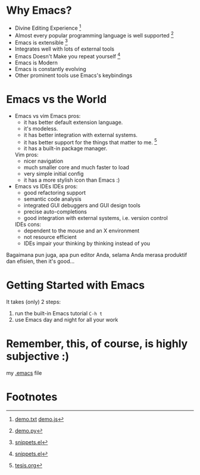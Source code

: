 * Why Emacs?
  - Divine Editing Experience [fn:1]
  - Almost every popular programming language is well supported [fn:2]
  - Emacs is extensible [fn:3]
  - Integrates well with lots of external tools
  - Emacs Doesn't Make you repeat yourself [fn:3]
  - Emacs is Modern
  - Emacs is constantly evolving
  - Other prominent tools use Emacs's keybindings

* Emacs vs the World
  - Emacs vs vim
    Emacs pros:
    - it has better default extension language.
    - it's modeless.
    - it has better integration with external systems.
    - it has better support for the things that matter to me. [fn:4]
    - it has a built-in package manager.
    Vim pros:
    - nicer navigation
    - much smaller core and much faster to load
    - very simple initial config
    - it has a more stylish icon than Emacs :)

  - Emacs vs IDEs
    IDEs pros:
    - good refactoring support
    - semantic code analysis
    - integrated GUI debuggers and GUI design tools
    - precise auto-completions
    - good integration with external systems, i.e. version control
    IDEs cons:
    - dependent to the mouse and an X environment
    - not resource efficient
    - IDEs impair your thinking by thinking instead of you

Bagaimana pun juga, apa pun editor Anda, selama Anda merasa produktif
dan efisien, then it's good...

* Getting Started with Emacs
  It takes (only) 2 steps:
  1. run the built-in Emacs tutorial ~C-h t~
  2. use Emacs day and night for all your work

* Remember, this, of course, is highly subjective :)

my [[./demo/.emacs][.emacs]] file

* Footnotes

[fn:1] [[./demo/demo.txt][demo.txt]] [[./demo/demo.js][demo.js]]

[fn:2] [[./demo/demo.py][demo.py]]

[fn:3] [[./demo/snippets.el][snippets.el]]

[fn:4] [[./demo/pdf/tesis.org][tesis.org]]

